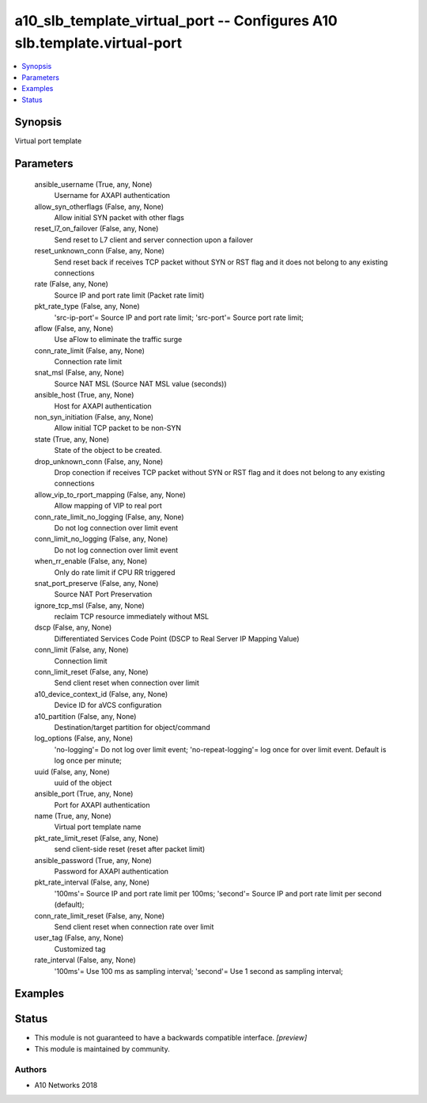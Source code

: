 .. _a10_slb_template_virtual_port_module:


a10_slb_template_virtual_port -- Configures A10 slb.template.virtual-port
=========================================================================

.. contents::
   :local:
   :depth: 1


Synopsis
--------

Virtual port template






Parameters
----------

  ansible_username (True, any, None)
    Username for AXAPI authentication


  allow_syn_otherflags (False, any, None)
    Allow initial SYN packet with other flags


  reset_l7_on_failover (False, any, None)
    Send reset to L7 client and server connection upon a failover


  reset_unknown_conn (False, any, None)
    Send reset back if receives TCP packet without SYN or RST flag and it does not belong to any existing connections


  rate (False, any, None)
    Source IP and port rate limit (Packet rate limit)


  pkt_rate_type (False, any, None)
    'src-ip-port'= Source IP and port rate limit; 'src-port'= Source port rate limit;


  aflow (False, any, None)
    Use aFlow to eliminate the traffic surge


  conn_rate_limit (False, any, None)
    Connection rate limit


  snat_msl (False, any, None)
    Source NAT MSL (Source NAT MSL value (seconds))


  ansible_host (True, any, None)
    Host for AXAPI authentication


  non_syn_initiation (False, any, None)
    Allow initial TCP packet to be non-SYN


  state (True, any, None)
    State of the object to be created.


  drop_unknown_conn (False, any, None)
    Drop conection if receives TCP packet without SYN or RST flag and it does not belong to any existing connections


  allow_vip_to_rport_mapping (False, any, None)
    Allow mapping of VIP to real port


  conn_rate_limit_no_logging (False, any, None)
    Do not log connection over limit event


  conn_limit_no_logging (False, any, None)
    Do not log connection over limit event


  when_rr_enable (False, any, None)
    Only do rate limit if CPU RR triggered


  snat_port_preserve (False, any, None)
    Source NAT Port Preservation


  ignore_tcp_msl (False, any, None)
    reclaim TCP resource immediately without MSL


  dscp (False, any, None)
    Differentiated Services Code Point (DSCP to Real Server IP Mapping Value)


  conn_limit (False, any, None)
    Connection limit


  conn_limit_reset (False, any, None)
    Send client reset when connection over limit


  a10_device_context_id (False, any, None)
    Device ID for aVCS configuration


  a10_partition (False, any, None)
    Destination/target partition for object/command


  log_options (False, any, None)
    'no-logging'= Do not log over limit event; 'no-repeat-logging'= log once for over limit event. Default is log once per minute;


  uuid (False, any, None)
    uuid of the object


  ansible_port (True, any, None)
    Port for AXAPI authentication


  name (True, any, None)
    Virtual port template name


  pkt_rate_limit_reset (False, any, None)
    send client-side reset (reset after packet limit)


  ansible_password (True, any, None)
    Password for AXAPI authentication


  pkt_rate_interval (False, any, None)
    '100ms'= Source IP and port rate limit per 100ms; 'second'= Source IP and port rate limit per second (default);


  conn_rate_limit_reset (False, any, None)
    Send client reset when connection rate over limit


  user_tag (False, any, None)
    Customized tag


  rate_interval (False, any, None)
    '100ms'= Use 100 ms as sampling interval; 'second'= Use 1 second as sampling interval;









Examples
--------

.. code-block:: yaml+jinja

    





Status
------




- This module is not guaranteed to have a backwards compatible interface. *[preview]*


- This module is maintained by community.



Authors
~~~~~~~

- A10 Networks 2018

